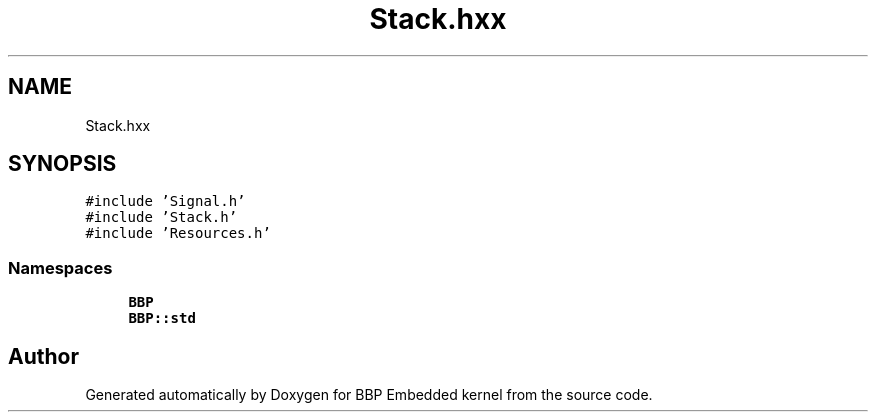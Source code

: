.TH "Stack.hxx" 3 "Fri Jan 26 2024" "Version 0.2.0" "BBP Embedded kernel" \" -*- nroff -*-
.ad l
.nh
.SH NAME
Stack.hxx
.SH SYNOPSIS
.br
.PP
\fC#include 'Signal\&.h'\fP
.br
\fC#include 'Stack\&.h'\fP
.br
\fC#include 'Resources\&.h'\fP
.br

.SS "Namespaces"

.in +1c
.ti -1c
.RI " \fBBBP\fP"
.br
.ti -1c
.RI " \fBBBP::std\fP"
.br
.in -1c
.SH "Author"
.PP 
Generated automatically by Doxygen for BBP Embedded kernel from the source code\&.

